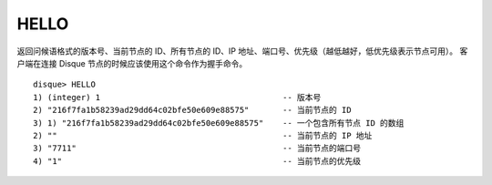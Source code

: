 HELLO
========

返回问候语格式的版本号、当前节点的 ID、所有节点的 ID、IP 地址、端口号、优先级（越低越好，低优先级表示节点可用）。
客户端在连接 Disque 节点的时候应该使用这个命令作为握手命令。

::

    disque> HELLO
    1) (integer) 1                                      -- 版本号
    2) "216f7fa1b58239ad29dd64c02bfe50e609e88575"       -- 当前节点的 ID
    3) 1) "216f7fa1b58239ad29dd64c02bfe50e609e88575"    -- 一个包含所有节点 ID 的数组
    2) ""                                               -- 当前节点的 IP 地址
    3) "7711"                                           -- 当前节点的端口号
    4) "1"                                              -- 当前节点的优先级
